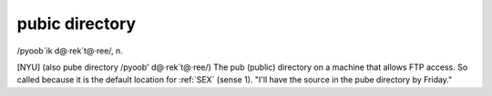 .. _pubic-directory:

============================================================
pubic directory
============================================================

/pyoob´ik d\@·rek´t\@·ree/, n\.

[NYU] (also pube directory /pyoob' d\@·rek´t\@·ree/) The pub (public) directory on a machine that allows FTP access.
So called because it is the default location for :ref:`SEX` (sense 1).
"I'll have the source in the pube directory by Friday."

